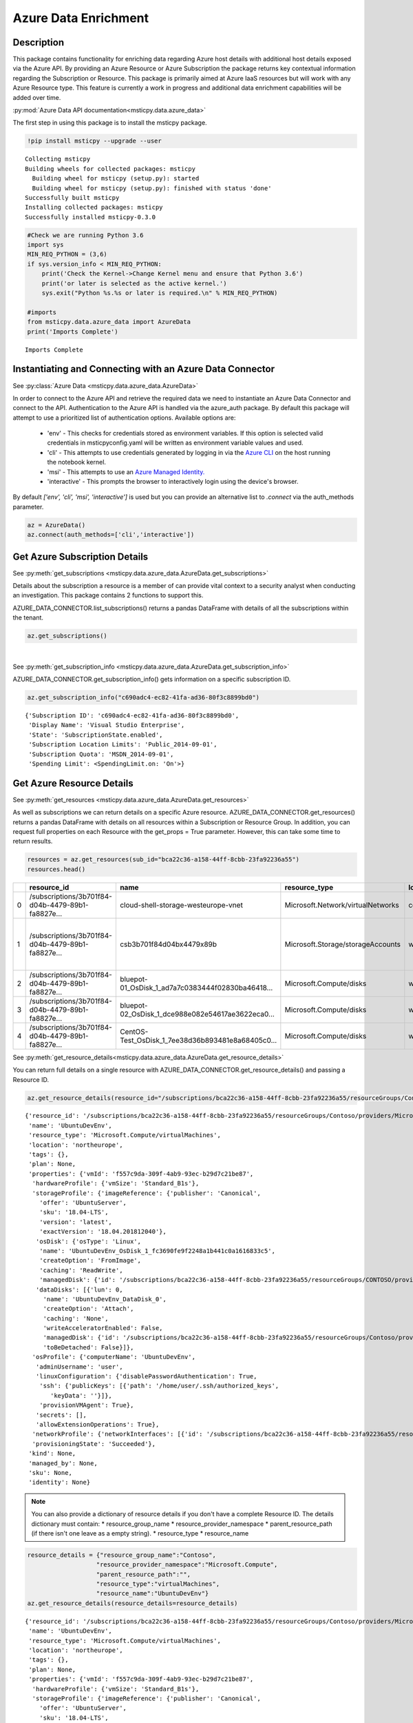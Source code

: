 Azure Data Enrichment
=====================

Description
-----------

This package contains functionality for enriching data regarding Azure
host details with additional host details exposed via the Azure API.
By providing an Azure Resource or Azure Subscription the package returns
key contextual information regarding the Subscription or Resource.
This package is primarily aimed at Azure IaaS resources but will work
with any Azure Resource type.
This feature is currently a work in progress and additional data
enrichment capabilities will be added over time.

:py:mod:`Azure Data API documentation<msticpy.data.azure_data>`

The first step in using this package is to install the msticpy package.

.. code:: ipython3

    !pip install msticpy --upgrade --user


.. parsed-literal::

    Collecting msticpy
    Building wheels for collected packages: msticpy
      Building wheel for msticpy (setup.py): started
      Building wheel for msticpy (setup.py): finished with status 'done'
    Successfully built msticpy
    Installing collected packages: msticpy
    Successfully installed msticpy-0.3.0


.. code:: ipython3

    #Check we are running Python 3.6
    import sys
    MIN_REQ_PYTHON = (3,6)
    if sys.version_info < MIN_REQ_PYTHON:
        print('Check the Kernel->Change Kernel menu and ensure that Python 3.6')
        print('or later is selected as the active kernel.')
        sys.exit("Python %s.%s or later is required.\n" % MIN_REQ_PYTHON)

    #imports
    from msticpy.data.azure_data import AzureData
    print('Imports Complete')


.. parsed-literal::

    Imports Complete


Instantiating and Connecting with an Azure Data Connector
---------------------------------------------------------

See :py:class:`Azure Data <msticpy.data.azure_data.AzureData>`

In order to connect to the Azure API and retrieve the required data
we need to instantiate an Azure Data Connector and connect to the API.
Authentication to the Azure API is handled via the azure_auth package.
By default this package will attempt to use a prioritized list of authentication
options. Available options are:

    * 'env' - This checks for credentials stored as environment variables. If this option is selected valid credentials in msticpyconfig.yaml will be written as environment variable values and used.
    * 'cli' - This attempts to use credentials generated by logging in via the
      `Azure CLI <https://docs.microsoft.com/en-us/cli/azure/authenticate-azure-cli>`__
      on the host running the notebook kernel.
    * 'msi' - This attempts to use an
      `Azure Managed Identity. <https://docs.microsoft.com/en-us/azure/active-directory/managed-identities-azure-resources/overview>`__
    * 'interactive' - This prompts the browser to interactively login using the device's browser.

By default `['env', 'cli', 'msi', 'interactive']` is used but you can provide an alternative
list to `.connect` via the auth_methods parameter.

.. code:: ipython3

        az = AzureData()
        az.connect(auth_methods=['cli','interactive'])


Get Azure Subscription Details
------------------------------

See :py:meth:`get_subscriptions <msticpy.data.azure_data.AzureData.get_subscriptions>`

Details about the subscription a resource is a member of can provide
vital context to a security analyst when conducting an investigation.
This package contains 2 functions to support this.

AZURE_DATA_CONNECTOR.list_subscriptions() returns a pandas DataFrame
with details of all the subscriptions within the tenant.

.. code:: ipython3

    az.get_subscriptions()


.. raw:: html

    <div>
    <style scoped>
        .dataframe tbody tr th:only-of-type {
            vertical-align: middle;
        }

        .dataframe tbody tr th {
            vertical-align: top;
        }

        .dataframe thead th {
            text-align: right;
        }
    </style>
    <table border="1" class="dataframe">
      <thead>
        <tr style="text-align: right;">
          <th></th>
          <th>Subscription ID</th>
          <th>Display Name</th>
          <th>State</th>
        </tr>
      </thead>
      <tbody>
        <tr>
          <td>0</td>
          <td>c690adc4-ec82-41fa-ad36-80f3c8899bd0</td>
          <td>Visual Studio Enterprise</td>
          <td>SubscriptionState.enabled</td>
        </tr>
      </tbody>
    </table>
    </div>

|

See :py:meth:`get_subscription_info <msticpy.data.azure_data.AzureData.get_subscription_info>`

AZURE_DATA_CONNECTOR.get_subscription_info() gets information on a
specific subscription ID.


.. code:: ipython3

    az.get_subscription_info("c690adc4-ec82-41fa-ad36-80f3c8899bd0")


.. parsed-literal::

    {'Subscription ID': 'c690adc4-ec82-41fa-ad36-80f3c8899bd0',
     'Display Name': 'Visual Studio Enterprise',
     'State': 'SubscriptionState.enabled',
     'Subscription Location Limits': 'Public_2014-09-01',
     'Subscription Quota': 'MSDN_2014-09-01',
     'Spending Limit': <SpendingLimit.on: 'On'>}

Get Azure Resource Details
--------------------------

See :py:meth:`get_resources <msticpy.data.azure_data.AzureData.get_resources>`

As well as subscriptions we can return details on a specific Azure
resource.
AZURE_DATA_CONNECTOR.get_resources() returns a pandas DataFrame with
details on all resources within a Subscription or Resource Group.
In addition, you can request full properties on each Resource with the
get_props = True parameter. However, this can take some time to return
results.

.. code:: ipython3

    resources = az.get_resources(sub_id="bca22c36-a158-44ff-8cbb-23fa92236a55")
    resources.head()


+---+----------------------------------------------------+----------------------------------------------------+------------------------------------+-------------+---------------------------------------------+-------+-------------+----------+----------------------------------------------------+----------------------------------------------------+-----------+
|   | resource_id                                        | name                                               | resource_type                      | location    | tags                                        | plan  | properties  | kind     | managed_by                                         | sku                                                | identity  |
+===+====================================================+====================================================+====================================+=============+=============================================+=======+=============+==========+====================================================+====================================================+===========+
| 0 | /subscriptions/3b701f84-d04b-4479-89b1-fa8827e...  | cloud-shell-storage-westeurope-vnet                | Microsoft.Network/virtualNetworks  | centralus   | {}                                          | None  | None        | None     | None                                               | None                                               | None      |
+---+----------------------------------------------------+----------------------------------------------------+------------------------------------+-------------+---------------------------------------------+-------+-------------+----------+----------------------------------------------------+----------------------------------------------------+-----------+
| 1 | /subscriptions/3b701f84-d04b-4479-89b1-fa8827e...  | csb3b701f84d04bx4479x89b                           | Microsoft.Storage/storageAccounts  | westeurope  | {'ms-resource-usage': 'azure-cloud-shell'}  | None  | None        | Storage  | None                                               | {'additional_properties': {}, 'name': 'Standar...  | None      |
+---+----------------------------------------------------+----------------------------------------------------+------------------------------------+-------------+---------------------------------------------+-------+-------------+----------+----------------------------------------------------+----------------------------------------------------+-----------+
| 2 | /subscriptions/3b701f84-d04b-4479-89b1-fa8827e...  | bluepot-01_OsDisk_1_ad7a7c0383444f02830ba46418...  | Microsoft.Compute/disks            | westus      | None                                        | None  | None        | None     | /subscriptions/3b701f84-d04b-4479-89b1-fa8827e...  | None                                               | None      |
+---+----------------------------------------------------+----------------------------------------------------+------------------------------------+-------------+---------------------------------------------+-------+-------------+----------+----------------------------------------------------+----------------------------------------------------+-----------+
| 3 | /subscriptions/3b701f84-d04b-4479-89b1-fa8827e...  | bluepot-02_OsDisk_1_dce988e082e54617ae3622eca0...  | Microsoft.Compute/disks            | westus      | None                                        | None  | None        | None     | /subscriptions/3b701f84-d04b-4479-89b1-fa8827e...  | None                                               | None      |
+---+----------------------------------------------------+----------------------------------------------------+------------------------------------+-------------+---------------------------------------------+-------+-------------+----------+----------------------------------------------------+----------------------------------------------------+-----------+
| 4 | /subscriptions/3b701f84-d04b-4479-89b1-fa8827e...  | CentOS-Test_OsDisk_1_7ee38d36b893481e8a68405c0...  | Microsoft.Compute/disks            | westus      | None                                        | None  | None        | None     | /subscriptions/3b701f84-d04b-4479-89b1-fa8827e...  | {'additional_properties': {}, 'name': 'Premium...  | None      |
+---+----------------------------------------------------+----------------------------------------------------+------------------------------------+-------------+---------------------------------------------+-------+-------------+----------+----------------------------------------------------+----------------------------------------------------+-----------+


See :py:meth:`get_resource_details<msticpy.data.azure_data.AzureData.get_resource_details>`

You can return full details on a single resource with AZURE_DATA_CONNECTOR.get_resource_details() and passing a Resource ID.


.. code:: ipython3

    az.get_resource_details(resource_id="/subscriptions/bca22c36-a158-44ff-8cbb-23fa92236a55/resourceGroups/Contoso/providers/Microsoft.Compute/virtualMachines/UbuntuDevEnv")




.. parsed-literal::

    {'resource_id': '/subscriptions/bca22c36-a158-44ff-8cbb-23fa92236a55/resourceGroups/Contoso/providers/Microsoft.Compute/virtualMachines/UbuntuDevEnv',
     'name': 'UbuntuDevEnv',
     'resource_type': 'Microsoft.Compute/virtualMachines',
     'location': 'northeurope',
     'tags': {},
     'plan': None,
     'properties': {'vmId': 'f557c9da-309f-4ab9-93ec-b29d7c21be87',
      'hardwareProfile': {'vmSize': 'Standard_B1s'},
      'storageProfile': {'imageReference': {'publisher': 'Canonical',
        'offer': 'UbuntuServer',
        'sku': '18.04-LTS',
        'version': 'latest',
        'exactVersion': '18.04.201812040'},
       'osDisk': {'osType': 'Linux',
        'name': 'UbuntuDevEnv_OsDisk_1_fc3690fe9f2248a1b441c0a1616833c5',
        'createOption': 'FromImage',
        'caching': 'ReadWrite',
        'managedDisk': {'id': '/subscriptions/bca22c36-a158-44ff-8cbb-23fa92236a55/resourceGroups/CONTOSO/providers/Microsoft.Compute/disks/UbuntuDevEnv_OsDisk_1_fc3690fe9f2248a1b441c0a1616833c5'}},
       'dataDisks': [{'lun': 0,
         'name': 'UbuntuDevEnv_DataDisk_0',
         'createOption': 'Attach',
         'caching': 'None',
         'writeAcceleratorEnabled': False,
         'managedDisk': {'id': '/subscriptions/bca22c36-a158-44ff-8cbb-23fa92236a55/resourceGroups/Contoso/providers/Microsoft.Compute/disks/UbuntuDevEnv_DataDisk_0'},
         'toBeDetached': False}]},
      'osProfile': {'computerName': 'UbuntuDevEnv',
       'adminUsername': 'user',
       'linuxConfiguration': {'disablePasswordAuthentication': True,
        'ssh': {'publicKeys': [{'path': '/home/user/.ssh/authorized_keys',
           'keyData': ''}]},
        'provisionVMAgent': True},
       'secrets': [],
       'allowExtensionOperations': True},
      'networkProfile': {'networkInterfaces': [{'id': '/subscriptions/bca22c36-a158-44ff-8cbb-23fa92236a55/resourceGroups/Contoso/providers/Microsoft.Network/networkInterfaces/ubuntudevenv3'}]},
      'provisioningState': 'Succeeded'},
     'kind': None,
     'managed_by': None,
     'sku': None,
     'identity': None}


.. note:: You can also provide a dictionary of resource details if you
          don't have a complete Resource ID.
          The details dictionary must contain:
          * resource_group_name
          * resource_provider_namespace
          * parent_resource_path (if there isn't one leave as a empty string).
          * resource_type
          * resource_name

.. code:: ipython3

    resource_details = {"resource_group_name":"Contoso",
                       "resource_provider_namespace":"Microsoft.Compute",
                       "parent_resource_path":"",
                       "resource_type":"virtualMachines",
                       "resource_name":"UbuntuDevEnv"}
    az.get_resource_details(resource_details=resource_details)




.. parsed-literal::

    {'resource_id': '/subscriptions/bca22c36-a158-44ff-8cbb-23fa92236a55/resourceGroups/Contoso/providers/Microsoft.Compute/virtualMachines/UbuntuDevEnv',
     'name': 'UbuntuDevEnv',
     'resource_type': 'Microsoft.Compute/virtualMachines',
     'location': 'northeurope',
     'tags': {},
     'plan': None,
     'properties': {'vmId': 'f557c9da-309f-4ab9-93ec-b29d7c21be87',
      'hardwareProfile': {'vmSize': 'Standard_B1s'},
      'storageProfile': {'imageReference': {'publisher': 'Canonical',
        'offer': 'UbuntuServer',
        'sku': '18.04-LTS',
        'version': 'latest',
        'exactVersion': '18.04.201812040'},
       'osDisk': {'osType': 'Linux',
        'name': 'UbuntuDevEnv_OsDisk_1_fc3690fe9f2248a1b441c0a1616833c5',
        'createOption': 'FromImage',
        'caching': 'ReadWrite',
        'managedDisk': {'id': '/subscriptions/bca22c36-a158-44ff-8cbb-23fa92236a55/resourceGroups/CONTOSO/providers/Microsoft.Compute/disks/UbuntuDevEnv_OsDisk_1_fc3690fe9f2248a1b441c0a1616833c5'}},
       'dataDisks': [{'lun': 0,
         'name': 'UbuntuDevEnv_DataDisk_0',
         'createOption': 'Attach',
         'caching': 'None',
         'writeAcceleratorEnabled': False,
         'managedDisk': {'id': '/subscriptions/bca22c36-a158-44ff-8cbb-23fa92236a55/resourceGroups/Contoso/providers/Microsoft.Compute/disks/UbuntuDevEnv_DataDisk_0'},
         'toBeDetached': False}]},
      'osProfile': {'computerName': 'UbuntuDevEnv',
       'adminUsername': 'user',
       'linuxConfiguration': {'disablePasswordAuthentication': True,
        'ssh': {'publicKeys': [{'path': '/home/user/.ssh/authorized_keys',
           'keyData': ''}]},
        'provisionVMAgent': True},
       'secrets': [],
       'allowExtensionOperations': True},
      'networkProfile': {'networkInterfaces': [{'id': '/subscriptions/bca22c36-a158-44ff-8cbb-23fa92236a55/resourceGroups/Contoso/providers/Microsoft.Network/networkInterfaces/ubuntudevenv3'}]},
      'provisioningState': 'Succeeded'},
     'kind': None,
     'managed_by': None,
     'sku': None,
     'identity': None}


Get Azure Network Details
-------------------------

See :py:meth:`get_network_details <msticpy.data.azure_data.AzureData.get_network_details>`

If your Azure resources has a network interface associated with it (for example a VM) you can return details on the
interface as associated Network Security Group (NSG). Calling this function is very similar to getting resource details
however instead of passing it a resource ID you provide the network interface ID for the network device you want details
for.

.. code:: ipython3

    az.get_network_details(networkID=NETWORK_INTERFACE_ID, sub_id=SUBSCRIPTION_ID)

.. note:: If youa are looking for a VM network interface ID you can use get_resource_details to get details on the VM.
    The network interface will be under properties > networkProfile > networkInterfaces > id

This will return a DataFrame containing details of all IP addresses and subnets associated with the network interface.


Get Azure Metrics
-----------------

See :py:meth:`get_metrics <msticpy.data.azure_data.AzureData.get_metrics>`

Azure provides a range of metrics for resources. The types of metrics available depends on the Azure resource in question,
a full list of metrics can be found `here <https://docs.microsoft.com/en-us/azure/azure-monitor/platform/metrics-supported>`__.

You can return all of these metrics with get_metrics.

In order to call this function you need to provide the metrics you want to retrieve in a comma separated string
e.g. ""Percentage CPU,Disk Read Bytes,Disk Write Bytes", along with the resource ID of the item you wish to retrieve
the metrics for, and the subscription ID that resource is part of. You can also choose to get the metrics sampled
at either the minute or the hour interval, and for how many days preceding you want metrics for. By default the
function returns hourly metrics for the last 30 days.

.. code:: ipython3

    az.get_metrics(metrics="Percentage CPU", resource_id=resource_details['resource_id'], sub_id=sub_details['Subscription ID'], sample_time="hour", start_time=15)

This returns a dictionary of items with the metric name as they key and a DataFrame of the metrics as the value.

.. note:: get_metrics is resource specific, so if you want to get metrics from more than one resource you will need
    separate function calls.